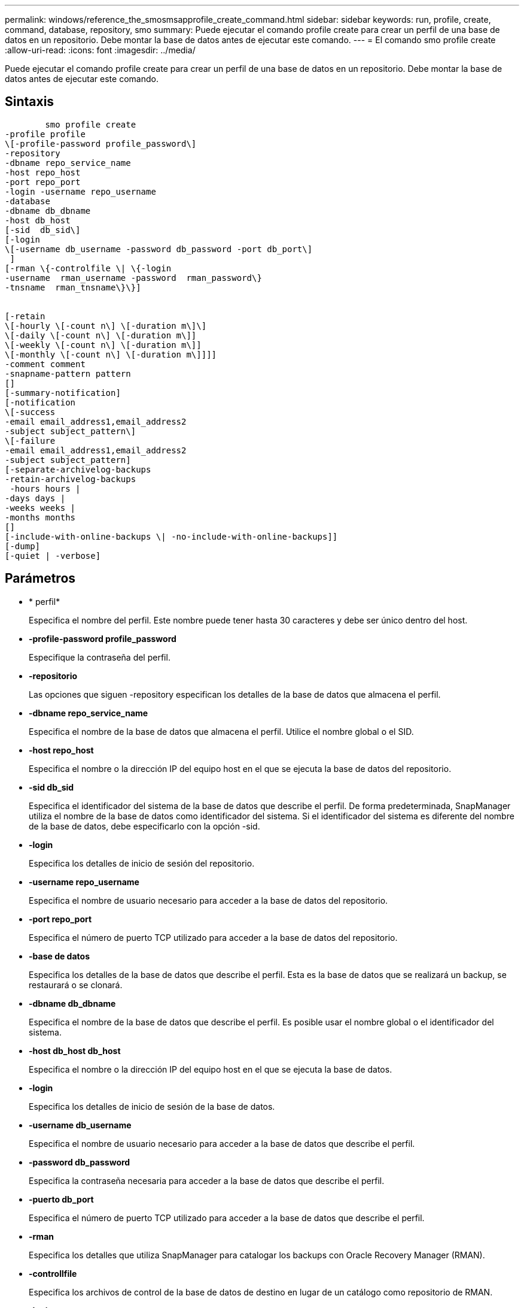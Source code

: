 ---
permalink: windows/reference_the_smosmsapprofile_create_command.html 
sidebar: sidebar 
keywords: run, profile, create, command, database, repository, smo 
summary: Puede ejecutar el comando profile create para crear un perfil de una base de datos en un repositorio. Debe montar la base de datos antes de ejecutar este comando. 
---
= El comando smo profile create
:allow-uri-read: 
:icons: font
:imagesdir: ../media/


[role="lead"]
Puede ejecutar el comando profile create para crear un perfil de una base de datos en un repositorio. Debe montar la base de datos antes de ejecutar este comando.



== Sintaxis

[listing]
----

        smo profile create
-profile profile
\[-profile-password profile_password\]
-repository
-dbname repo_service_name
-host repo_host
-port repo_port
-login -username repo_username
-database
-dbname db_dbname
-host db_host
[-sid  db_sid\]
[-login
\[-username db_username -password db_password -port db_port\]
 ]
[-rman \{-controlfile \| \{-login
-username  rman_username -password  rman_password\}
-tnsname  rman_tnsname\}\}]


[-retain
\[-hourly \[-count n\] \[-duration m\]\]
\[-daily \[-count n\] \[-duration m\]]
\[-weekly \[-count n\] \[-duration m\]]
\[-monthly \[-count n\] \[-duration m\]]]]
-comment comment
-snapname-pattern pattern
[]
[-summary-notification]
[-notification
\[-success
-email email_address1,email_address2
-subject subject_pattern\]
\[-failure
-email email_address1,email_address2
-subject subject_pattern]
[-separate-archivelog-backups
-retain-archivelog-backups
 -hours hours |
-days days |
-weeks weeks |
-months months
[]
[-include-with-online-backups \| -no-include-with-online-backups]]
[-dump]
[-quiet | -verbose]
----


== Parámetros

* * perfil*
+
Especifica el nombre del perfil. Este nombre puede tener hasta 30 caracteres y debe ser único dentro del host.

* *-profile-password profile_password*
+
Especifique la contraseña del perfil.

* *-repositorio*
+
Las opciones que siguen -repository especifican los detalles de la base de datos que almacena el perfil.

* *-dbname repo_service_name*
+
Especifica el nombre de la base de datos que almacena el perfil. Utilice el nombre global o el SID.

* *-host repo_host*
+
Especifica el nombre o la dirección IP del equipo host en el que se ejecuta la base de datos del repositorio.

* *-sid db_sid*
+
Especifica el identificador del sistema de la base de datos que describe el perfil. De forma predeterminada, SnapManager utiliza el nombre de la base de datos como identificador del sistema. Si el identificador del sistema es diferente del nombre de la base de datos, debe especificarlo con la opción -sid.

* *-login*
+
Especifica los detalles de inicio de sesión del repositorio.

* *-username repo_username*
+
Especifica el nombre de usuario necesario para acceder a la base de datos del repositorio.

* *-port repo_port*
+
Especifica el número de puerto TCP utilizado para acceder a la base de datos del repositorio.

* *-base de datos*
+
Especifica los detalles de la base de datos que describe el perfil. Esta es la base de datos que se realizará un backup, se restaurará o se clonará.

* *-dbname db_dbname*
+
Especifica el nombre de la base de datos que describe el perfil. Es posible usar el nombre global o el identificador del sistema.

* *-host db_host db_host*
+
Especifica el nombre o la dirección IP del equipo host en el que se ejecuta la base de datos.

* *-login*
+
Especifica los detalles de inicio de sesión de la base de datos.

* *-username db_username*
+
Especifica el nombre de usuario necesario para acceder a la base de datos que describe el perfil.

* *-password db_password*
+
Especifica la contraseña necesaria para acceder a la base de datos que describe el perfil.

* *-puerto db_port*
+
Especifica el número de puerto TCP utilizado para acceder a la base de datos que describe el perfil.

* *-rman*
+
Especifica los detalles que utiliza SnapManager para catalogar los backups con Oracle Recovery Manager (RMAN).

* *-controllfile*
+
Especifica los archivos de control de la base de datos de destino en lugar de un catálogo como repositorio de RMAN.

* *-login*
+
Especifica los detalles de inicio de sesión de RMAN.

* *-password rman_password*
+
Especifica la contraseña que se utiliza para iniciar sesión en el catálogo de RMAN.

* *-username rman_username*
+
Especifica el nombre de usuario utilizado para iniciar sesión en el catálogo de RMAN.

* *-tnsname tnsname*
+
Especifica el nombre de conexión tnsname (que se define en el archivo tsname.ora).

* *-retener [-recuento n] [-duración m]] [-número n] [-duración m]] [-número n] [-duración m] [-número n] [-duración m]] [-mensual [-recuento n] [-duración m]]*
+
Especifica la política de retención para un backup donde se cuenta un número de retención o ambos, junto con una duración de retención para una clase de retención (por hora, día, semana, mes).

+
Para cada clase de retención, se puede especificar un recuento de retención o una duración de retención. La duración se encuentra en unidades de la clase (por ejemplo, horas por hora, días por día). Por ejemplo, si el usuario especifica solo una duración de retención de 7 para backups diarios, SnapManager no limitará la cantidad de backups diarios del perfil (ya que el número de retención es 0), pero SnapManager eliminará automáticamente los backups diarios creados hace más de 7 días.

* *-comentario*
+
Especifica el comentario de un perfil que describe el dominio del perfil.

* *-snapname-pattern patrón*
+
Especifica el patrón de nomenclatura para las copias Snapshot. También puede incluir texto personalizado, por ejemplo, HOPS para operaciones altamente disponibles, en todos los nombres de copias Snapshot. Puede cambiar el patrón de nomenclatura de las copias Snapshot al crear un perfil o después de crear el perfil. El patrón actualizado se aplica solo a las copias snapshot que aún no se han creado. Las copias Snapshot que existen conservan el patrón Snapname anterior. Puede utilizar varias variables en el texto del patrón.

* *-resumen-notificación*
+
Especifica que la notificación de resumen por correo electrónico está activada para el nuevo perfil.

* *-notification -success-email-mail_dirección1,dirección de correo electrónico.2 -subject_pattern*
+
Especifica que la notificación de correo electrónico está habilitada para el nuevo perfil de forma que los destinatarios reciban correos electrónicos cuando la operación de SnapManager se realice correctamente. Debe introducir una única dirección de correo electrónico o varias direcciones de correo electrónico a las que se enviarán las alertas por correo electrónico y un patrón de asunto del nuevo perfil.

+
También se puede incluir texto de asunto personalizado para el nuevo perfil. Puede cambiar el texto del asunto cuando cree un perfil o después de que se haya creado el perfil. El asunto actualizado sólo se aplica a los correos electrónicos que no se envían. Puede usar varias variables para el asunto del correo electrónico.

* *-notification -failure -email correo-e_dirección1,dirección de correo-e-dirección2 -subject_pattern*
+
Especifica que la habilitación de la notificación por correo electrónico está habilitada para el nuevo perfil, de modo que los destinatarios reciban los correos electrónicos cuando falle la operación de SnapManager. Debe introducir una única dirección de correo electrónico o varias direcciones de correo electrónico a las que se enviarán las alertas por correo electrónico y un patrón de asunto del nuevo perfil.

+
También se puede incluir texto de asunto personalizado para el nuevo perfil. Puede cambiar el texto del asunto cuando cree un perfil o después de que se haya creado el perfil. El asunto actualizado sólo se aplica a los correos electrónicos que no se envían. Puede usar varias variables para el asunto del correo electrónico.

* *-separate-archivvelog-backups*
+
Especifica que el backup de registros de archivos está separado del backup del archivo de datos. Este es un parámetro opcional que puede proporcionar al crear el perfil. Después de separar el backup con esta opción, es posible tomar el backup solo de los archivos de datos o el backup de solo los registros de archivos.

* *-retain-archivvelog-backups -horas | -daysdays | -weeksweeks| -months*
+
Especifica que los backups de los registros de archivos se retendrán según la duración de la retención del registro de archivos (hora, día, semana, mensual).

* *-silencio*
+
Muestra sólo mensajes de error en la consola. El valor predeterminado es mostrar mensajes de error y advertencia.

* *-verbose*
+
Muestra mensajes de error, advertencia e informativos en la consola.

* *-include-with-online-backups*
+
Especifica que el backup de registros de archivos se incluye junto con el backup de la base de datos en línea.

* *-no-include-with-online-backups*
+
Especifica que no se incluyen los backups de registros de archivos junto con el backup de la base de datos en línea.

* *-dump*
+
Especifica que los archivos de volcado se recopilan después de la operación de creación de perfiles correcta.





== Ejemplo

El siguiente ejemplo muestra la creación de un perfil con una política de retención de horas y notificaciones por correo electrónico:

[listing]
----
smo profile create -profile test_rbac -profile-password netapp -repository -dbname SMOREP -host hostname.org.com -port 1521 -login -username smorep -database -dbname
RACB -host saal -sid racb1 -login -username sys -password netapp -port 1521 -rman -controlfile -retain -hourly -count 30 -verbose
Operation Id [8abc01ec0e78ebda010e78ebe6a40005] succeeded.
----
*Información relacionada*

xref:concept_managing_profiles_for_efficient_backups.adoc[Gestionar perfiles para backups eficientes]

xref:concept_snapshot_copy_naming.adoc[Nomenclatura de copias Snapshot]

xref:concept_how_snapmanager_retains_backups_on_the_local_storage.adoc[Cómo SnapManager retiene los backups en el almacenamiento local]
